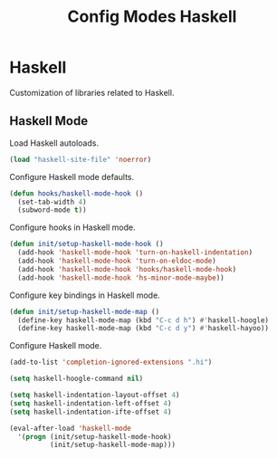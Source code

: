 #+TITLE: Config Modes Haskell

* Haskell

Customization of libraries related to Haskell.

** Haskell Mode

Load Haskell autoloads.

#+BEGIN_SRC emacs-lisp
  (load "haskell-site-file" 'noerror)
#+END_SRC

Configure Haskell mode defaults.

#+BEGIN_SRC emacs-lisp
  (defun hooks/haskell-mode-hook ()
    (set-tab-width 4)
    (subword-mode t))
#+END_SRC

Configure hooks in Haskell mode.

#+BEGIN_SRC emacs-lisp
  (defun init/setup-haskell-mode-hook ()
    (add-hook 'haskell-mode-hook 'turn-on-haskell-indentation)
    (add-hook 'haskell-mode-hook 'turn-on-eldoc-mode)
    (add-hook 'haskell-mode-hook 'hooks/haskell-mode-hook)
    (add-hook 'haskell-mode-hook 'hs-minor-mode-maybe))
#+END_SRC

Configure key bindings in Haskell mode.

#+BEGIN_SRC emacs-lisp
  (defun init/setup-haskell-mode-map ()
    (define-key haskell-mode-map (kbd "C-c d h") #'haskell-hoogle)
    (define-key haskell-mode-map (kbd "C-c d y") #'haskell-hayoo))
#+END_SRC

Configure Haskell mode.

#+BEGIN_SRC emacs-lisp
  (add-to-list 'completion-ignored-extensions ".hi")
  
  (setq haskell-hoogle-command nil)
  
  (setq haskell-indentation-layout-offset 4)
  (setq haskell-indentation-left-offset 4)
  (setq haskell-indentation-ifte-offset 4)
  
  (eval-after-load 'haskell-mode
    '(progn (init/setup-haskell-mode-hook)
            (init/setup-haskell-mode-map)))
#+END_SRC
